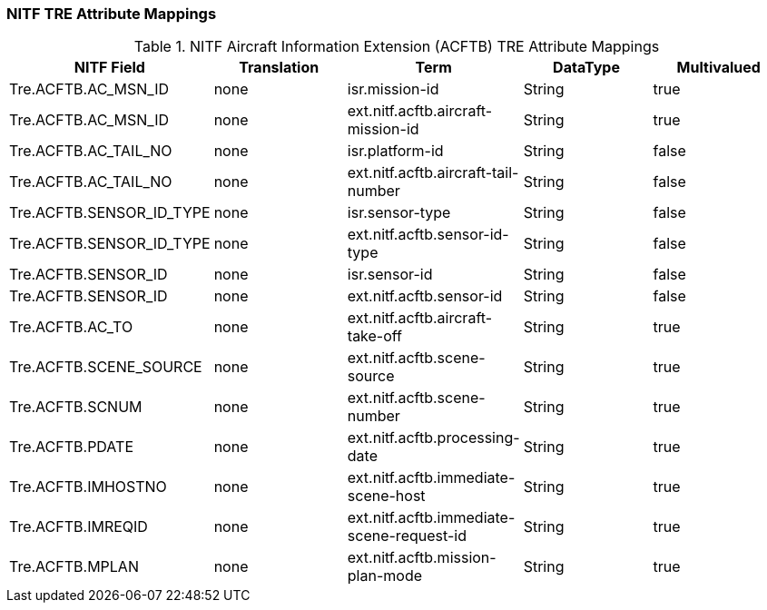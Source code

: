 :title: NITF Aircraft Information Extension (ACFTB) TRE Attribute Mappings
:type: subAppendix
:order: 007
:parent: Format-specific Attribute Mappings
:status: published
:summary: NITF Aircraft Information Extension (ACFTB) TRE Attribute Mappings.

// all NITF TRE mapping tables should live under this section
=== NITF TRE Attribute Mappings

.NITF Aircraft Information Extension (ACFTB) TRE Attribute Mappings
[cols="5" options="header"]
|===

|NITF Field
|Translation
|Term
|DataType
|Multivalued

|Tre.ACFTB.AC_MSN_ID
|none
|isr.mission-id
|String
|true

|Tre.ACFTB.AC_MSN_ID
|none
|ext.nitf.acftb.aircraft-mission-id
|String
|true

|Tre.ACFTB.AC_TAIL_NO
|none
|isr.platform-id
|String
|false

|Tre.ACFTB.AC_TAIL_NO
|none
|ext.nitf.acftb.aircraft-tail-number
|String
|false

|Tre.ACFTB.SENSOR_ID_TYPE
|none
|isr.sensor-type
|String
|false

|Tre.ACFTB.SENSOR_ID_TYPE
|none
|ext.nitf.acftb.sensor-id-type
|String
|false

|Tre.ACFTB.SENSOR_ID
|none
|isr.sensor-id
|String
|false

|Tre.ACFTB.SENSOR_ID
|none
|ext.nitf.acftb.sensor-id
|String
|false

|Tre.ACFTB.AC_TO
|none
|ext.nitf.acftb.aircraft-take-off
|String
|true

|Tre.ACFTB.SCENE_SOURCE
|none
|ext.nitf.acftb.scene-source
|String
|true

|Tre.ACFTB.SCNUM
|none
|ext.nitf.acftb.scene-number
|String
|true

|Tre.ACFTB.PDATE
|none
|ext.nitf.acftb.processing-date
|String
|true

|Tre.ACFTB.IMHOSTNO
|none
|ext.nitf.acftb.immediate-scene-host
|String
|true

|Tre.ACFTB.IMREQID
|none
|ext.nitf.acftb.immediate-scene-request-id
|String
|true

|Tre.ACFTB.MPLAN
|none
|ext.nitf.acftb.mission-plan-mode
|String
|true

|===
